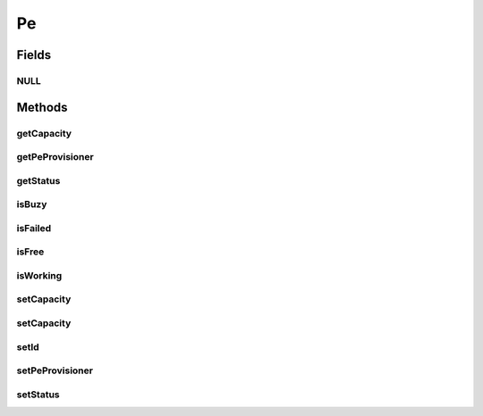 .. java:import:: org.cloudbus.cloudsim.core Identifiable

.. java:import:: org.cloudbus.cloudsim.provisioners PeProvisioner

Pe
==

.. java:package:: org.cloudbus.cloudsim.resources
   :noindex:

.. java:type:: public interface Pe extends Identifiable, ResourceManageable

   A interface to be implemented by each class that provides the basic features of a virtual or physical Processing Element (PE) of a PM or VM. Each Pe represents a virtual or physical processor core.

   It also implements the Null Object Design Pattern in order to start avoiding \ :java:ref:`NullPointerException`\  when using the \ :java:ref:`Pe.NULL`\  object instead of attributing \ ``null``\  to \ :java:ref:`Pe`\  variables.

   :author: Manzur Murshed, Rajkumar Buyya, Manoel Campos da Silva Filho

Fields
------
NULL
^^^^

.. java:field::  Pe NULL
   :outertype: Pe

   An attribute that implements the Null Object Design Pattern for \ :java:ref:`Pe`\  objects.

Methods
-------
getCapacity
^^^^^^^^^^^

.. java:method:: @Override  long getCapacity()
   :outertype: Pe

   Gets the capacity of this Pe in MIPS (Million Instructions Per Second).

   :return: the MIPS capacity

getPeProvisioner
^^^^^^^^^^^^^^^^

.. java:method::  PeProvisioner getPeProvisioner()
   :outertype: Pe

   Gets the PE provisioner that manages the allocation of this physical PE to virtual machines.

   :return: the PE provisioner

getStatus
^^^^^^^^^

.. java:method::  Status getStatus()
   :outertype: Pe

   Gets the status of the PE.

   :return: the PE status

isBuzy
^^^^^^

.. java:method::  boolean isBuzy()
   :outertype: Pe

   Checks if the PE is buzy to be used (it's being used).

isFailed
^^^^^^^^

.. java:method::  boolean isFailed()
   :outertype: Pe

   Checks if the PE is failed.

isFree
^^^^^^

.. java:method::  boolean isFree()
   :outertype: Pe

   Checks if the PE is free to be used (it's idle).

isWorking
^^^^^^^^^

.. java:method::  boolean isWorking()
   :outertype: Pe

   Checks if the PE is working (not failed).

setCapacity
^^^^^^^^^^^

.. java:method:: @Override  boolean setCapacity(long mipsCapacity)
   :outertype: Pe

   Sets the capacity of this Pe in MIPS (Million Instructions Per Second).

   :param mipsCapacity: the MIPS capacity to set
   :return: true if mipsCapacity > 0, false otherwise

setCapacity
^^^^^^^^^^^

.. java:method::  boolean setCapacity(double mipsCapacity)
   :outertype: Pe

   Sets the capacity of this Pe in MIPS (Million Instructions Per Second).

   It receives the amount of MIPS as a double value but converts it internally to a long. The method is just provided as a handy-way to define the PE capacity using a double value that usually is generated from some computations.

   :param mipsCapacity: the MIPS capacity to set
   :return: true if mipsCapacity > 0, false otherwise

setId
^^^^^

.. java:method::  void setId(int id)
   :outertype: Pe

   Sets the \ :java:ref:`getId()`\ .

   :param id: the new PE id

setPeProvisioner
^^^^^^^^^^^^^^^^

.. java:method::  Pe setPeProvisioner(PeProvisioner peProvisioner)
   :outertype: Pe

   Sets the \ :java:ref:`getPeProvisioner()`\  that manages the allocation of this physical PE to virtual machines. This method is automatically called when a \ :java:ref:`PeProvisioner`\  is created passing a Pe instance. Thus, the PeProvisioner for a Pe doesn't have to be set manually.

   :param peProvisioner: the new PE provisioner

setStatus
^^^^^^^^^

.. java:method::  boolean setStatus(Status status)
   :outertype: Pe

   Sets the \ :java:ref:`status <getStatus()>`\  of the PE.

   :param status: the new PE status
   :return: true if the status was set, false otherwise

